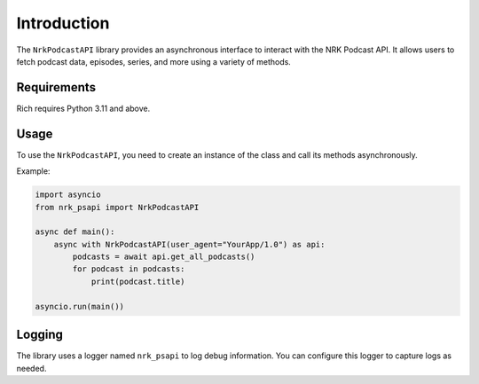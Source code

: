Introduction
============

The ``NrkPodcastAPI`` library provides an asynchronous interface to interact with the NRK Podcast API. It allows users to fetch podcast data, episodes, series, and more using a variety of methods.

Requirements
------------

Rich requires Python 3.11 and above.

Usage
-----

To use the ``NrkPodcastAPI``, you need to create an instance of the class and call its methods asynchronously.

Example:

.. code-block:: python

    import asyncio
    from nrk_psapi import NrkPodcastAPI

    async def main():
        async with NrkPodcastAPI(user_agent="YourApp/1.0") as api:
            podcasts = await api.get_all_podcasts()
            for podcast in podcasts:
                print(podcast.title)

    asyncio.run(main())


Logging
-------

The library uses a logger named ``nrk_psapi`` to log debug information. You can configure this logger to capture logs as needed.
